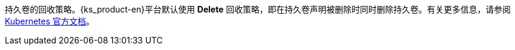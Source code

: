 // :ks_include_id: 05055fc19ca74178ac595789b0863f6f
持久卷的回收策略。{ks_product-en}平台默认使用 **Delete** 回收策略，即在持久卷声明被删除时同时删除持久卷。有关更多信息，请参阅 link:https://kubernetes.io/zh/docs/concepts/storage/storage-classes/[Kubernetes 官方文档]。